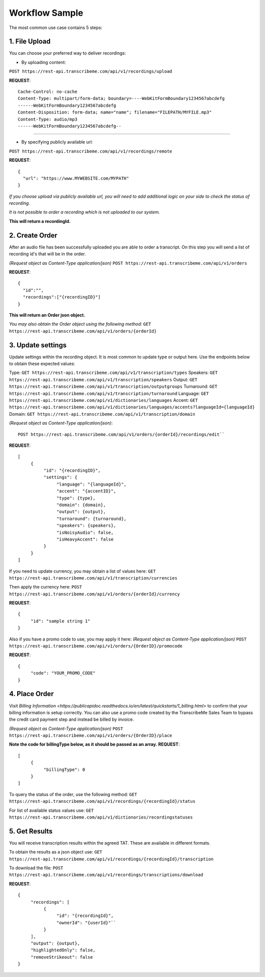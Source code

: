 Workflow Sample
========
The most common use case contains 5 steps: 

.. overview_step1::
1. File Upload 
----------

You can choose your preferred way to deliver recordings:

- By uploading content:
``POST https://rest-api.transcribeme.com/api/v1/recordings/upload``

**REQUEST**::

     Cache-Control: no-cache
     Content-Type: multipart/form-data; boundary=----WebKitFormBoundary1234567abcdefg
     ------WebKitFormBoundary1234567abcdefg
     Content-Disposition: form-data; name="name"; filename="FILEPATH/MYFILE.mp3"
     Content-Type: audio/mp3
     ------WebKitFormBoundary1234567abcdefg--

----------------

- By specifying publicly available url:
``POST https://rest-api.transcribeme.com/api/v1/recordings/remote``

**REQUEST**::

     {
       "url": "https://www.MYWEBSITE.com/MYPATH"
     }

*If you choose upload via publicly available url, you will need to add additional logic on your side to check the status of recording.*

*It is not possible to order a recording which is not uploaded to our system.*

**This will return a recordingId.**

.. overview_step2::
2. Create Order
----------
After an audio file has been successfully uploaded you are able to order a transcript.
On this step you will send a list of recording id's that will be in the order. 

*(Request object as Content-Type application/json)*
``POST https://rest-api.transcribeme.com/api/v1/orders``

**REQUEST**::

     {
       "id":"",
       "recordings":["{recordingID}"]
     }
 
**This will return an Order json object.**

*You may also obtain the Order object using the following method:*
``GET https://rest-api.transcribeme.com/api/v1/orders/{orderId}``

.. overview_step3::
3. Update settings
----------
Update settings within the recording object. It is most common to update type or output here. Use the endpoints below to obtain these expected values:

Type: ``GET https://rest-api.transcribeme.com/api/v1/transcription/types``
Speakers: ``GET https://rest-api.transcribeme.com/api/v1/transcription/speakers`` 
Output: ``GET https://rest-api.transcribeme.com/api/v1/transcription/outputgroups``
Turnaround: ``GET https://rest-api.transcribeme.com/api/v1/transcription/turnaround``
Language: ``GET https://rest-api.transcribeme.com/api/v1/dictionaries/languages``
Accent: ``GET https://rest-api.transcribeme.com/api/v1/dictionaries/languages/accents?languageId={languageId}``
Domain: ``GET https://rest-api.transcribeme.com/api/v1/transcription/domain``

*(Request object as Content-Type application/json)*::

     POST https://rest-api.transcribeme.com/api/v1/orders/{orderId}/recordings/edit`` 

**REQUEST**::

     [
          {
               "id": "{recordingID}",
               "settings": {
                    "language": "{languageId}",
                    "accent": "{accentID}",
                    "type": {type},
                    "domain": {domain},
                    "output": {output},     
                    "turnaround": {turnaround},
                    "speakers": {speakers},
                    "isNoisyAudio": false,
                    "isHeavyAccent": false
               }
          }
     ]

If you need to update currency, you may obtain a list of values here:
``GET https://rest-api.transcribeme.com/api/v1/transcription/currencies``

Then apply the currency here:
``POST https://rest-api.transcribeme.com/api/v1/orders/{orderId}/currency``

**REQUEST**::

     {
          "id": "sample string 1"
     }

Also if you have a promo code to use, you may apply it here:
*(Request object as Content-Type application/json)*
``POST https://rest-api.transcribeme.com/api/v1/orders/{OrderID}/promocode``

**REQUEST**::

     {
          "code": "YOUR_PROMO_CODE"
     }

.. overview_step4::
4. Place Order
----------

Visit `Billing Information <https://publicapidoc.readthedocs.io/en/latest/quickstarts/1_billing.html>` to confirm that your billing information is setup correctly. You can also use a promo code created by the TranscribeMe Sales Team to bypass the credit card payment step and instead be billed by invoice. 

*(Request object as Content-Type application/json)*
``POST https://rest-api.transcribeme.com/api/v1/orders/{OrderID}/place``

**Note the code for billingType below, as it should be passed as an array.**
**REQUEST**::

     [
          {
               "billingType": 0
          }
     ]

To query the status of the order, use the following method:
``GET https://rest-api.transcribeme.com/api/v1/recordings/{recordingId}/status``

For list of available status values use:
``GET https://rest-api.transcribeme.com/api/v1/dictionaries/recordingstatuses``

.. overview_step5::
5. Get Results
----------

You will receive transcription results within the agreed TAT. These are available in different formats. 

To obtain the results as a json object use:
``GET https://rest-api.transcribeme.com/api/v1/recordings/{recordingId}/transcription``

To download the file:
``POST https://rest-api.transcribeme.com/api/v1/recordings/transcriptions/download``

**REQUEST**::

     {
          "recordings": [
               {
                    "id": "{recordingId}",
                    "ownerId": "{userId}"``
               }
          ],
          "output": {output},
          "highlightedOnly": false,
          "removeStrikeout": false
     }

